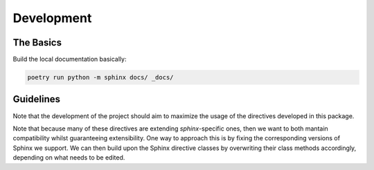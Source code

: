 Development
===========

The Basics
-----------

Build the local documentation basically:

.. code::

    poetry run python -m sphinx docs/ _docs/


Guidelines
----------

Note that the development of the project should aim to maximize the usage of the directives developed in this package.

Note that because many of these directives are extending `sphinx`-specific ones, then we want to both mantain compatibility whilst guaranteeing extensibility. One way to approach this is by fixing the corresponding versions of Sphinx we support. We can then build upon the Sphinx directive classes by overwriting their class methods accordingly, depending on what needs to be edited.
